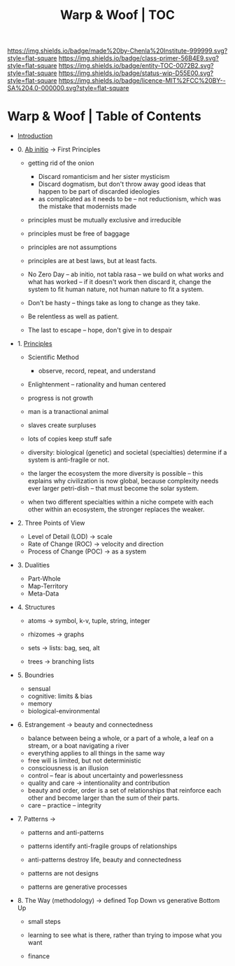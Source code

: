 #   -*- mode: org; fill-column: 60 -*-
#+STARTUP: showall
#+TITLE:   Warp & Woof | TOC

[[https://img.shields.io/badge/made%20by-Chenla%20Institute-999999.svg?style=flat-square]] 
[[https://img.shields.io/badge/class-primer-56B4E9.svg?style=flat-square]]
[[https://img.shields.io/badge/entity-TOC-0072B2.svg?style=flat-square]]
[[https://img.shields.io/badge/status-wip-D55E00.svg?style=flat-square]]
[[https://img.shields.io/badge/licence-MIT%2FCC%20BY--SA%204.0-000000.svg?style=flat-square]]


* Warp & Woof | Table of Contents
:PROPERTIES:
:CUSTOM_ID:
:Name:     /home/deerpig/proj/chenla/warp/index.org
:Created:  2018-03-14T18:05@Prek Leap (11.642600N-104.919210W)
:ID:       b6aaf7e8-a17e-4733-872a-73183277fc8c
:VER:      574297587.456120402
:GEO:      48P-491193-1287029-15
:BXID:     proj:NKO5-1361
:Class:    primer
:Entity:   toc
:Status:   wip
:Licence:  MIT/CC BY-SA 4.0
:END:


 - [[./ww-intro.org][Introduction]]

 - 0. [[./ww-ab-initio.org][Ab initio]] -> First Principles
   - getting rid of the onion
     - Discard romanticism and her sister mysticism
     - Discard dogmatism, but don't throw away good ideas
       that happen to be part of discarded ideologies
     - as complicated as it needs to be -- not reductionism,
       which was the mistake that modernists made
  
   - principles must be mutually exclusive and irreducible
   - principles must be free of baggage
   - principles are not assumptions
   - principles are at best laws, but at least facts.

   - No Zero Day -- ab initio, not tabla rasa -- we build
     on what works and what has worked -- if it doesn't
     work then discard it, change the system to fit human
     nature, not human nature to fit a system.
   - Don't be hasty -- things take as long to change as
     they take.
   - Be relentless as well as patient.
   - The last to escape -- hope, don't give in to despair

 - 1. [[./ww-principles.org][Principles]]
   - Scientific Method
     - observe, record, repeat, and understand 
   - Enlightenment -- rationality and human centered
   - progress is not growth

   - man is a tranactional animal
   - slaves create surpluses
   - lots of copies keep stuff safe
   - diversity: biological (genetic) and societal
     (specialties) determine if a
     system is anti-fragile or not.  
   - the larger the ecosystem the more diversity is
     possible -- this explains why civilization is now
     global, because complexity needs ever larger
     petri-dish -- that must become the solar system.
   - when two different specialties within a niche
     compete with each other within an ecosystem, the
     stronger replaces the weaker.

 - 2. Three Points of View
   - Level of Detail (LOD)   -> scale
   - Rate of Change (ROC)    -> velocity and direction
   - Process of Change (POC) -> as a system

 - 3. Dualities
   - Part-Whole
   - Map-Territory
   - Meta-Data

 - 4. Structures
   - atoms       -> symbol, k-v, tuple, string, integer

   - rhizomes    -> graphs
   - sets        -> lists: bag, seq, alt
   - trees       -> branching lists

 - 5. Boundries
   - sensual
   - cognitive: limits & bias
   - memory
   - biological-environmental

 - 6. Estrangement          -> beauty and connectedness
   - balance between being a whole, or a part of a whole, 
     a leaf on a stream, or a boat navigating a river
   - everything applies to all things in the same way
   - free will is limited, but not deterministic
   - consciousness is an illusion
   - control -- fear is about uncertainty and powerlessness
   - quality and care       -> intentionality and contribution
   - beauty and order, order is a set of relationships that
     reinforce each other and become larger than the sum of
     their parts.
   - care -- practice -- integrity

 - 7. Patterns              ->
   - patterns and anti-patterns
   - patterns identify anti-fragile groups of relationships 
   - anti-patterns destroy life, beauty and connectedness

   - patterns are not designs
   - patterns are generative processes


 - 8. The Way (methodology) -> defined Top Down vs generative Bottom Up
   - small steps
   - learning to see what is there, rather than trying to
     impose what you want

   - finance 
